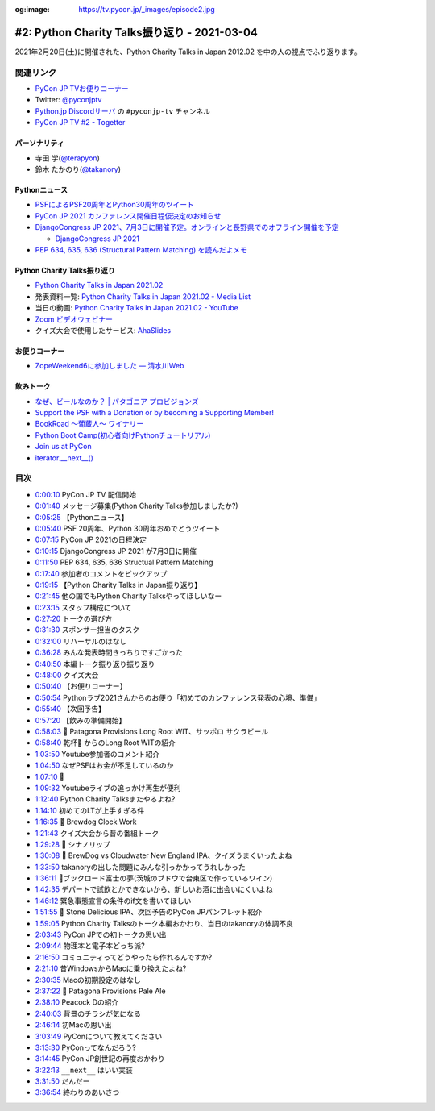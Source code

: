 :og:image: https://tv.pycon.jp/_images/episode2.jpg

.. |cover| image:: images/episode2.jpg

=============================================
#2: Python Charity Talks振り返り - 2021-03-04
=============================================

2021年2月20日(土)に開催された、Python Charity Talks in Japan 2012.02 を中の人の視点でふり返ります。

.. raw:: html

   <iframe width="560" height="315" src="https://www.youtube.com/embed/xdgNNP8j4gY" frameborder="0" allow="accelerometer; autoplay; clipboard-write; encrypted-media; gyroscope; picture-in-picture" allowfullscreen></iframe>

関連リンク
==========
* `PyCon JP TVお便りコーナー <https://docs.google.com/forms/d/e/1FAIpQLSfvL4cKteAaG_czTXjofR83owyjXekG9GNDGC6-jRZCb_2HRw/viewform>`_
* Twitter: `@pyconjptv <https://twitter.com/pyconjptv>`_
* `Python.jp Discordサーバ <https://www.python.jp/pages/pythonjp_discord.html>`_ の ``#pyconjp-tv`` チャンネル
* `PyCon JP TV #2 - Togetter <https://togetter.com/li/1679046>`_  

パーソナリティ
--------------
* 寺田 学(`@terapyon <https://twitter.com/terapyon>`_)
* 鈴木 たかのり(`@takanory <https://twitter.com/takanory>`_)

Pythonニュース
--------------
* `PSFによるPSF20周年とPython30周年のツイート <https://twitter.com/ThePSF/status/1358313047098617857>`_
* `PyCon JP 2021 カンファレンス開催日程仮決定のお知らせ <https://pyconjp.blogspot.com/2021/02/Tentative-Conference-Schedule-for-PyCon-JP-2021.html>`_
* `DjangoCongress JP 2021、7月3日に開催予定。オンラインと長野県でのオフライン開催を予定 <https://twitter.com/django_ja/status/1367005870740041730>`_

  * `DjangoCongress JP 2021 <https://djangocongress.jp/>`_
* `PEP 634, 635, 636 (Structural Pattern Matching) を読んだよメモ <https://qiita.com/tk0miya/items/d9f816b14101ff83d5b7>`_

Python Charity Talks振り返り
----------------------------
* `Python Charity Talks in Japan 2021.02 <https://pyconjp.connpass.com/event/199787/>`_
* 発表資料一覧: `Python Charity Talks in Japan 2021.02 - Media List <https://pyconjp.connpass.com/event/199787/presentation/>`_
* 当日の動画: `Python Charity Talks in Japan 2021.02 - YouTube <https://www.youtube.com/watch?v=cjV3uTWtTyg>`_
* `Zoom ビデオウェビナー <https://zoom.us/jp-jp/webinar.html>`_
* クイズ大会で使用したサービス: `AhaSlides <https://ahaslides.com/>`_

お便りコーナー
--------------
* `ZopeWeekend6に参加しました — 清水川Web <http://www.freia.jp/taka/blog/245/index.html#plonesns>`_

飲みトーク
----------
* `なぜ、ビールなのか？ | パタゴニア プロビジョンズ <https://www.patagoniaprovisions.jp/pages/why-beer>`_
* `Support the PSF with a Donation or by becoming a Supporting Member! <https://www.python.org/psf/donations/>`_
* `BookRoad 〜葡蔵人〜 ワイナリー <http://bookroad.tokyo/>`_
* `Python Boot Camp(初心者向けPythonチュートリアル) <https://www.pycon.jp/support/bootcamp.html>`_
* `Join us at PyCon <https://pycon.org/>`_
* `iterator.__next__() <https://docs.python.org/ja/3/library/stdtypes.html#iterator.__next__>`_
  
目次
====
* `0:00:10 <https://www.youtube.com/watch?v=xdgNNP8j4gY&t=10s>`_ PyCon JP TV 配信開始
* `0:01:40 <https://www.youtube.com/watch?v=xdgNNP8j4gY&t=100s>`_ メッセージ募集(Python Charity Talks参加しましたか?)
* `0:05:25 <https://www.youtube.com/watch?v=xdgNNP8j4gY&t=325s>`_ 【Pythonニュース】
* `0:05:40 <https://www.youtube.com/watch?v=xdgNNP8j4gY&t=340s>`_ PSF 20周年、Python 30周年おめでとうツイート
* `0:07:15 <https://www.youtube.com/watch?v=xdgNNP8j4gY&t=435s>`_ PyCon JP 2021の日程決定
* `0:10:15 <https://www.youtube.com/watch?v=xdgNNP8j4gY&t=615s>`_ DjangoCongress JP 2021 が7月3日に開催
* `0:11:50 <https://www.youtube.com/watch?v=xdgNNP8j4gY&t=710s>`_ PEP 634, 635, 636 Structual Pattern Matching
* `0:17:40 <https://www.youtube.com/watch?v=xdgNNP8j4gY&t=1060s>`_ 参加者のコメントをピックアップ
* `0:19:15 <https://www.youtube.com/watch?v=xdgNNP8j4gY&t=1155s>`_ 【Python Charity Talks in Japan振り返り】
* `0:21:45 <https://www.youtube.com/watch?v=xdgNNP8j4gY&t=1305s>`_ 他の国でもPython Charity Talksやってほしいなー
* `0:23:15 <https://www.youtube.com/watch?v=xdgNNP8j4gY&t=1395s>`_ スタッフ構成について
* `0:27:20 <https://www.youtube.com/watch?v=xdgNNP8j4gY&t=1640s>`_ トークの選び方
* `0:31:30 <https://www.youtube.com/watch?v=xdgNNP8j4gY&t=1890s>`_ スポンサー担当のタスク
* `0:32:00 <https://www.youtube.com/watch?v=xdgNNP8j4gY&t=1920s>`_ リハーサルのはなし
* `0:36:28 <https://www.youtube.com/watch?v=xdgNNP8j4gY&t=2188s>`_ みんな発表時間きっちりですごかった
* `0:40:50 <https://www.youtube.com/watch?v=xdgNNP8j4gY&t=2450s>`_ 本編トーク振り返り振り返り
* `0:48:00 <https://www.youtube.com/watch?v=xdgNNP8j4gY&t=2880s>`_ クイズ大会
* `0:50:40 <https://www.youtube.com/watch?v=xdgNNP8j4gY&t=3040s>`_ 【お便りコーナー】
* `0:50:54 <https://www.youtube.com/watch?v=xdgNNP8j4gY&t=3054s>`_ Pythonラブ2021さんからのお便り「初めてのカンファレンス発表の心境、準備」
* `0:55:40 <https://www.youtube.com/watch?v=xdgNNP8j4gY&t=3340s>`_ 【次回予告】
* `0:57:20 <https://www.youtube.com/watch?v=xdgNNP8j4gY&t=3440s>`_ 【飲みの準備開始】
* `0:58:03 <https://www.youtube.com/watch?v=xdgNNP8j4gY&t=3483s>`_ 🍺 Patagona Provisions Long Root WIT、サッポロ サクラビール
* `0:58:40 <https://www.youtube.com/watch?v=xdgNNP8j4gY&t=3520s>`_ 乾杯🍻 からのLong Root WITの紹介
* `1:03:50 <https://www.youtube.com/watch?v=xdgNNP8j4gY&t=3830s>`_ Youtube参加者のコメント紹介
* `1:04:50 <https://www.youtube.com/watch?v=xdgNNP8j4gY&t=3890s>`_ なぜPSFはお金が不足しているのか
* `1:07:10 <https://www.youtube.com/watch?v=xdgNNP8j4gY&t=4030s>`_ 🍕
* `1:09:32 <https://www.youtube.com/watch?v=xdgNNP8j4gY&t=4172s>`_ Youtubeライブの追っかけ再生が便利
* `1:12:40 <https://www.youtube.com/watch?v=xdgNNP8j4gY&t=4360s>`_ Python Charity Talksまたやるよね?
* `1:14:10 <https://www.youtube.com/watch?v=xdgNNP8j4gY&t=4450s>`_ 初めてのLTが上手すぎる件
* `1:16:35 <https://www.youtube.com/watch?v=xdgNNP8j4gY&t=4595s>`_ 🍺 Brewdog Clock Work
* `1:21:43 <https://www.youtube.com/watch?v=xdgNNP8j4gY&t=4903s>`_ クイズ大会から昔の番組トーク
* `1:29:28 <https://www.youtube.com/watch?v=xdgNNP8j4gY&t=5368s>`_ 🍶 シナノリップ
* `1:30:08 <https://www.youtube.com/watch?v=xdgNNP8j4gY&t=5408s>`_ 🍺 BrewDog vs Cloudwater New England IPA、クイズうまくいったよね
* `1:33:50 <https://www.youtube.com/watch?v=xdgNNP8j4gY&t=5630s>`_ takanoryの出した問題にみんな引っかかってうれしかった
* `1:36:11 <https://www.youtube.com/watch?v=xdgNNP8j4gY&t=5771s>`_ 🍷ブックロード富士の夢(茨城のブドウで台東区で作っているワイン)
* `1:42:35 <https://www.youtube.com/watch?v=xdgNNP8j4gY&t=6155s>`_ デパートで試飲とかできないから、新しいお酒に出会いにくいよね
* `1:46:12 <https://www.youtube.com/watch?v=xdgNNP8j4gY&t=6372s>`_ 緊急事態宣言の条件のif文を書いてほしい
* `1:51:55 <https://www.youtube.com/watch?v=xdgNNP8j4gY&t=6715s>`_ 🍺 Stone Delicious IPA、次回予告のPyCon JPパンフレット紹介
* `1:59:05 <https://www.youtube.com/watch?v=xdgNNP8j4gY&t=7145s>`_ Python Charity Talksのトーク本編おかわり、当日のtakanoryの体調不良
* `2:03:43 <https://www.youtube.com/watch?v=xdgNNP8j4gY&t=7423s>`_ PyCon JPでの初トークの思い出
* `2:09:44 <https://www.youtube.com/watch?v=xdgNNP8j4gY&t=7784s>`_ 物理本と電子本どっち派?
* `2:16:50 <https://www.youtube.com/watch?v=xdgNNP8j4gY&t=8210s>`_ コミュニティってどうやったら作れるんですか?
* `2:21:10 <https://www.youtube.com/watch?v=xdgNNP8j4gY&t=8470s>`_ 昔WindowsからMacに乗り換えたよね?
* `2:30:35 <https://www.youtube.com/watch?v=xdgNNP8j4gY&t=9035s>`_ Macの初期設定のはなし
* `2:37:22 <https://www.youtube.com/watch?v=xdgNNP8j4gY&t=9442s>`_ 🍺 Patagona Provisions Pale Ale
* `2:38:10 <https://www.youtube.com/watch?v=xdgNNP8j4gY&t=9490s>`_ Peacock Dの紹介
* `2:40:03 <https://www.youtube.com/watch?v=xdgNNP8j4gY&t=9603s>`_ 背景のチラシが気になる
* `2:46:14 <https://www.youtube.com/watch?v=xdgNNP8j4gY&t=9974s>`_ 初Macの思い出
* `3:03:49 <https://www.youtube.com/watch?v=xdgNNP8j4gY&t=11029s>`_ PyConについて教えてください
* `3:13:30 <https://www.youtube.com/watch?v=xdgNNP8j4gY&t=11610s>`_ PyConってなんだろう?
* `3:14:45 <https://www.youtube.com/watch?v=xdgNNP8j4gY&t=11685s>`_ PyCon JP創世記の再度おかわり
* `3:22:13 <https://www.youtube.com/watch?v=xdgNNP8j4gY&t=12133s>`_ ``__next__`` はいい実装
* `3:31:50 <https://www.youtube.com/watch?v=xdgNNP8j4gY&t=12710s>`_ だんだー
* `3:36:54 <https://www.youtube.com/watch?v=xdgNNP8j4gY&t=13014s>`_ 終わりのあいさつ
